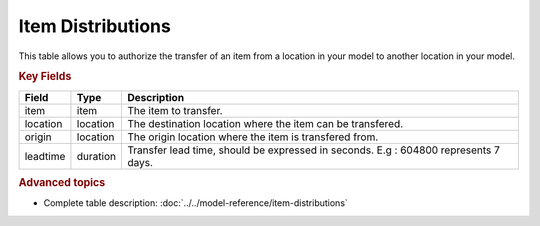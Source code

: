 ==================
Item Distributions
==================

This table allows you to authorize the transfer of an item from a location in your model to another location in your model.

.. rubric:: Key Fields

================ ================= ===========================================================
Field            Type              Description
================ ================= ===========================================================
item             item              The item to transfer.
location         location          The destination location where the item can be transfered.
origin           location          The origin location where the item is transfered from.
leadtime         duration          Transfer lead time, should be expressed in seconds. E.g : 604800 represents 7 days.
================ ================= ===========================================================                              
                                  
.. rubric:: Advanced topics

* Complete table description: :doc:`../../model-reference/item-distributions`
